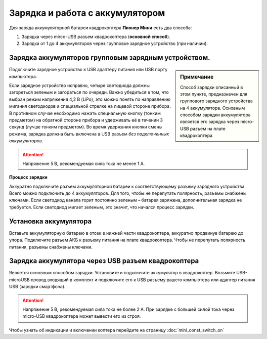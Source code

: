 Зарядка и работа с аккумулятором
================================

Для заряда аккумуляторной батареи квадрокоптера **Пионер Мини** есть два способа:

#. Зарядка через mirco-USB разъем квадрокоптера (**основной способ**).
#. Зарядка от 1 до 4 аккумуляторов через групповое зарядное устройство (при наличии).



Зарядка аккумуляторов групповым зарядным устройством.
-----------------------------------------------------

.. sidebar:: Примечание

   Способ зарядки описанный в этом пункте, предназначен для группового зарядного устройства на 4 аккумулятора.
   Основным способом зарядки аккумулятора является его зарядка через micro-USB разъем
   на плате квадрокоптера.

Подключите зарядное устройство к USB адаптеру питания или USB порту компьютера.

Если зарядное устройство исправно, четыре светодиода должны загореться зеленым и загораться по очереди. Важно убедиться в том, что выбран режим напряжения 4,2 В (LiPo), это можно понять по направлению мигания светодиодов и специальной стрелке на лицевой стороне прибора. В противном случае необходимо нажать специальную кнопку (тонким предметом) на обратной стороне прибора и удерживать её в течении 3 секунд (лучше тонким предметом). Во время удержания кнопки смены режима, зарядка должна быть включена в USB разъем *без подключенных аккумуляторов*.


.. attention:: Напряжение 5 В, рекомендуемая сила тока не менее 1 А.

**Процесс зарядки**

Аккуратно подключите разъем аккумуляторной батареи к соответствующему разъему зарядного устройства. Всего можно подключить до 4 аккумуляторов. Для того, чтобы не перепутать полярность, разъемы снабжены ключами.
Если светодиод канала горит постоянно зеленым – батарея заряжена, дополнительная зарядка не требуется. Если светодиод мигает зеленым, это значит, что начался процесс зарядки.


Установка аккумулятора
----------------------

Вставьте аккумуляторную батарею в отсек в нижней части квадрокоптера, аккуратно продвинув батарею до упора.
Подключите разъем АКБ к разъему питания на плате квадрокоптера.
Чтобы не перепутать полярность питания, разъемы снабжены ключами.

.. figure:: ../media/mini-battery.png
   :align: center
   :scale: 80%

Зарядка аккумулятора через USB разъем квадрокоптера
---------------------------------------------------

Является основным способом зарядки. Установите и подключите аккумулятор в квадрокоптер. Возьмите USB-microUSB провод входящий в комплект и подключите его к USB разъему вашего компьютера или адаптер питания USB (зарядки смартфона).

.. attention:: Напряжение 5 В, рекомендуемая сила тока не более 2 А. При зарядке с большей силой тока через micro-USB квадрокоптера может вывести его из строя.


Чтобы узнать об индикации и включении коптера перейдите на страницу :doc:`mini_const_switch_on`
